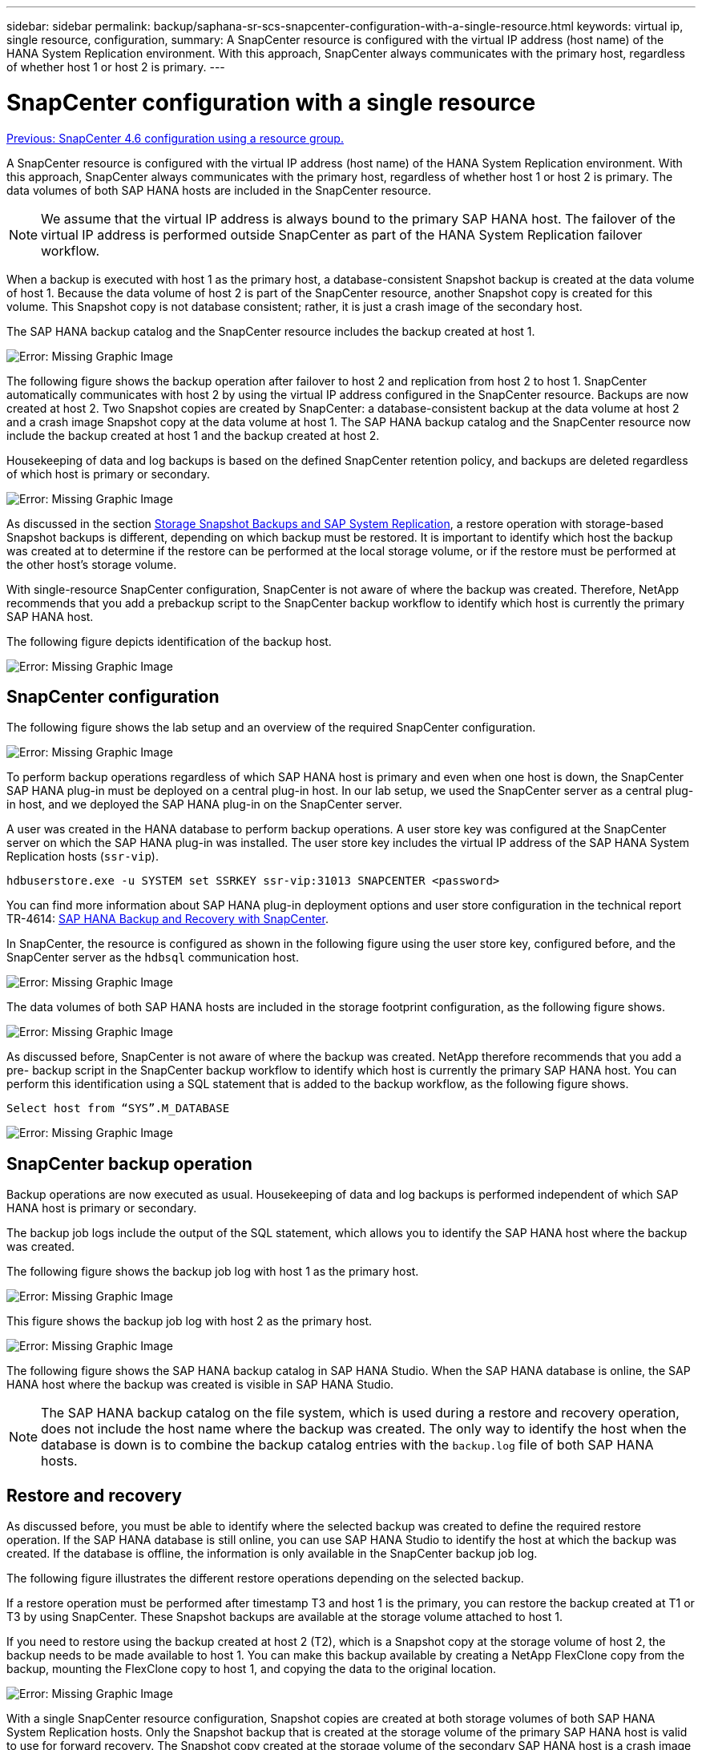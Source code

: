 ---
sidebar: sidebar
permalink: backup/saphana-sr-scs-snapcenter-configuration-with-a-single-resource.html
keywords: virtual ip, single resource, configuration,
summary: A SnapCenter resource is configured with the virtual IP address (host name) of the HANA System Replication environment. With this approach, SnapCenter always communicates with the primary host, regardless of whether host 1 or host 2 is primary.
---

= SnapCenter configuration with a single resource
:hardbreaks:
:nofooter:
:icons: font
:linkattrs:
:imagesdir: ./../media/

//
// This file was created with NDAC Version 2.0 (August 17, 2020)
//
// 2022-01-10 18:20:17.349792
//

link:saphana-sr-scs-snapcenter-4.6-configuration-using-a-resource-group.html[Previous: SnapCenter 4.6 configuration using a resource group.]

A SnapCenter resource is configured with the virtual IP address (host name) of the HANA System Replication environment. With this approach, SnapCenter always communicates with the primary host, regardless of whether host 1 or host 2 is primary. The data volumes of both SAP HANA hosts are included in the SnapCenter resource.

[NOTE]
We assume that the virtual IP address is always bound to the primary SAP HANA host. The failover of the virtual IP address is performed outside SnapCenter as part of the HANA System Replication failover workflow.

When a backup is executed with host 1 as the primary host, a database-consistent Snapshot backup is created at the data volume of host 1. Because the data volume of host 2 is part of the SnapCenter resource, another Snapshot copy is created for this volume. This Snapshot copy is not database consistent; rather, it is just a crash image of the secondary host.

The SAP HANA backup catalog and the SnapCenter resource includes the backup created at host 1.

image:saphana-sr-scs-image27.png[Error: Missing Graphic Image]

The following figure shows the backup operation after failover to host 2 and replication from host 2 to host 1.  SnapCenter automatically communicates with host 2 by using the virtual IP address configured in the SnapCenter resource. Backups are now created at host 2. Two Snapshot copies are created by SnapCenter: a database-consistent backup at the data volume at host 2 and a crash image Snapshot copy at the data volume at host 1. The SAP HANA backup catalog and the SnapCenter resource now include the backup created at host 1 and the backup created at host 2.

Housekeeping of data and log backups is based on the defined SnapCenter retention policy, and backups are deleted regardless of which host is primary or secondary.

image:saphana-sr-scs-image28.png[Error: Missing Graphic Image]

As discussed in the section link:saphana-sr-scs-storage-snapshot-backups-and-sap-system-replication.html[Storage Snapshot Backups and SAP System Replication], a restore operation with storage-based Snapshot backups is different, depending on which backup must be restored. It is important to identify which host the backup was created at to determine if the restore can be performed at the local storage volume, or if the restore must be performed at the other host’s storage volume.

With single-resource SnapCenter configuration, SnapCenter is not aware of where the backup was created. Therefore, NetApp recommends that you add a prebackup script to the SnapCenter backup workflow to identify which host is currently the primary SAP HANA host.

The following figure depicts identification of the backup host.

image:saphana-sr-scs-image29.png[Error: Missing Graphic Image]

== SnapCenter configuration

The following figure shows the lab setup and an overview of the required SnapCenter configuration.

image:saphana-sr-scs-image30.png[Error: Missing Graphic Image]

To perform backup operations regardless of which SAP HANA host is primary and even when one host is down, the SnapCenter SAP HANA plug-in must be deployed on a central plug-in host. In our lab setup,  we used the SnapCenter server as a central plug-in host, and we deployed the SAP HANA plug-in on the SnapCenter server.

A user was created in the HANA database to perform backup operations. A user store key was configured at the SnapCenter server on which the SAP HANA plug-in was installed. The user store key includes the virtual IP address of the SAP HANA System Replication hosts (`ssr-vip`).

....
hdbuserstore.exe -u SYSTEM set SSRKEY ssr-vip:31013 SNAPCENTER <password>
....

You can find more information about SAP HANA plug-in deployment options and user store configuration in the technical report TR-4614: https://www.netapp.com/us/media/tr-4614.pdf[SAP HANA Backup and Recovery with SnapCenter^].

In SnapCenter, the resource is configured as shown in the following figure using the user store key, configured before, and the SnapCenter server as the `hdbsql` communication host.

image:saphana-sr-scs-image31.png[Error: Missing Graphic Image]

The data volumes of both SAP HANA hosts are included in the storage footprint configuration, as the following figure shows.

image:saphana-sr-scs-image32.png[Error: Missing Graphic Image]

As discussed before, SnapCenter is not aware of where the backup was created. NetApp therefore recommends that you add a pre- backup script in the SnapCenter backup workflow to identify which host is currently the primary SAP HANA host. You can perform this identification using a SQL statement that is added to the backup workflow,  as the following figure shows.

....
Select host from “SYS”.M_DATABASE
....

image:saphana-sr-scs-image33.png[Error: Missing Graphic Image]

== SnapCenter backup operation

Backup operations are now executed as usual. Housekeeping of data and log backups is performed independent of which SAP HANA host is primary or secondary.

The backup job logs include the output of the SQL statement, which allows you to identify the SAP HANA host where the backup was created.

The following figure shows the backup job log with host 1 as the primary host.

image:saphana-sr-scs-image34.png[Error: Missing Graphic Image]

This figure shows the backup job log with host 2 as the primary host.

image:saphana-sr-scs-image35.png[Error: Missing Graphic Image]

The following figure shows the SAP HANA backup catalog in SAP HANA Studio. When the SAP HANA database is online, the SAP HANA host where the backup was created is visible in SAP HANA Studio.

[NOTE]
The SAP HANA backup catalog on the file system, which is used during a restore and recovery operation, does not include the host name where the backup was created. The only way to identify the host when the database is down is to combine the backup catalog entries with the `backup.log` file of both SAP HANA hosts.

== Restore and recovery

As discussed before, you must be able to identify where the selected backup was created to define the required restore operation. If the SAP HANA database is still online, you can use SAP HANA Studio to identify the host at which the backup was created. If the database is offline, the information is only available in the SnapCenter backup job log.

The following figure illustrates the different restore operations depending on the selected backup.

If a restore operation must be performed after timestamp T3 and host 1 is the primary, you can restore the backup created at T1 or T3 by using SnapCenter. These Snapshot backups are available at the storage volume attached to host 1.

If you need to restore using the backup created at host 2 (T2), which is a Snapshot copy at the storage volume of host 2, the backup needs to be made available to host 1. You can make this backup available by creating a NetApp FlexClone copy from the backup, mounting the FlexClone copy to host 1, and copying the data to the original location.

image:saphana-sr-scs-image37.png[Error: Missing Graphic Image]

With a single SnapCenter resource configuration, Snapshot copies are created at both storage volumes of both SAP HANA System Replication hosts. Only the Snapshot backup that is created at the storage volume of the primary SAP HANA host is valid to use for forward recovery. The Snapshot copy created at the storage volume of the secondary SAP HANA host is a crash image that cannot be used for forward recovery.

A restore operation with SnapCenter can be performed in two different ways:

* Restore only the valid backup
* Restore the complete resource, including the valid backup and the crash imageThe following sections discuss the two different restore operations in more detail.

A restore operation from a backup that was created at the other host is described in the section link:saphana-sr-scs-restore-and-recovery-from-a-backup-created-at-the-other-host.html[Restore and Recovery from a Backup Created at the Other Host].

The following figure depicts restore operations with a single SnapCenter resource configuration.

image:saphana-sr-scs-image38.png[Error: Missing Graphic Image]

=== SnapCenter restore of the valid backup only

The following figure shows an overview of the restore and recovery scenario described in this section.

A backup has been created at T1 at host 1. A failover has been performed to host 2. After a certain point in time,  another failover back to host 1 was performed. At the current point in time, host 1 is the primary host.

. A failure occurred and you must restore to the backup created at T1 at host 1.
. The secondary host (host 2) is shut down, but no restore operation is executed.
. The storage volume of host 1 is restored to the backup created at T1.
. A forward recovery is performed with logs from host 1 and host 2.
. Host 2 is started, and a system replication resynchronization of host 2 is automatically started.

image:saphana-sr-scs-image39.png[Error: Missing Graphic Image]

The following figure shows the SAP HANA backup catalog in SAP HANA Studio. The highlighted backup shows the backup created at T1 at host 1.

image:saphana-sr-scs-image40.png[Error: Missing Graphic Image]

A restore and recovery operation is started in SAP HANA Studio. As the following figure shows, the name of the host where the backup was created is not visible in the restore and recovery workflow.

[NOTE]
In our test scenario, we were able to identify the correct backup (the backup created at host 1) in SAP HANA Studio when the database was still online. If the database is not available, you must check the SnapCenter backup job log to identify the right backup.

image:saphana-sr-scs-image41.png[Error: Missing Graphic Image]

In SnapCenter, the backup is selected and a file-level restore operation is performed. On the file-level restore screen, only the host 1 volume is selected so that only the valid backup is restored.

image:saphana-sr-scs-image42.png[Error: Missing Graphic Image]

After the restore operation, the backup is highlighted in green in SAP HANA Studio. You don’t have to enter an additional log backup location, because the file path of log backups of host 1 and host 2 are included in the backup catalog.

image:saphana-sr-scs-image43.png[Error: Missing Graphic Image]

After forward recovery has finished, the secondary host (host 2) is started and SAP HANA System Replication resynchronization is started.

[NOTE]
Even though the secondary host is up-to-date (no restore operation was performed for host 2), SAP HANA executes a full replication of all data. This behavior is standard after a restore and recovery operation with SAP HANA System Replication.

image:saphana-sr-scs-image44.png[Error: Missing Graphic Image]

=== SnapCenter restore of valid backup and crash image

The following figure shows an overview of the restore and recovery scenario described in this section.

A backup has been created at T1 at host 1. A failover has been performed to host 2. After a certain point in time,  another failover back to host 1 was performed. At the current point in time, host 1 is the primary host.

. A failure occurred and you must restore to the backup created at T1 at host 1.
. The secondary host (host 2) is shut down and the T1 crash image is restored.
. The storage volume of host 1 is restored to the backup created at T1.
. A forward recovery is performed with logs from host 1 and host 2.
. Host 2 is started and a system replication resynchronization of host 2 is automatically started.

image:saphana-sr-scs-image45.png[Error: Missing Graphic Image]

The restore and recovery operation with SAP HANA Studio is identical to the steps described in the section link:saphana-sr-scs-snapcenter-configuration-with-a-single-resource.html#snapcenter-restore-of-the-valid-backup-only[SnapCenter restore of the valid backup only].

To perform the restore operation, select Complete Resource in SnapCenter. The volumes of both hosts are restored.

image:saphana-sr-scs-image46.png[Error: Missing Graphic Image]

After forward recovery has been completed, the secondary host (host 2) is started and SAP HANA System Replication resynchronization is started. Full replication of all data is executed.

image:saphana-sr-scs-image47.png[Error: Missing Graphic Image]

link:saphana-sr-scs-restore-and-recovery-from-a-backup-created-at-the-other-host.html[Next: Restore and recovery from a backup created at the other host.]
